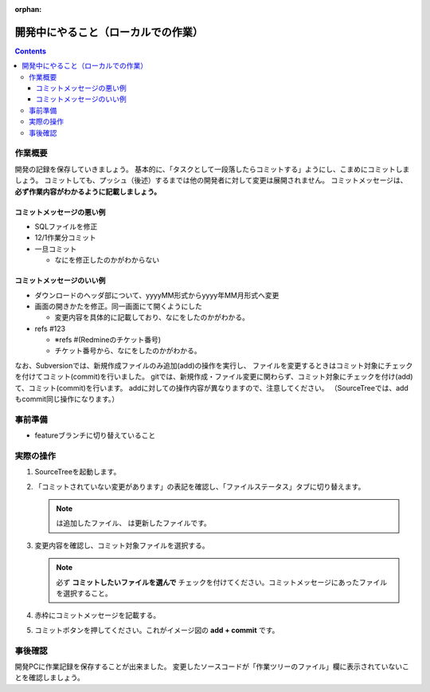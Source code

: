 :orphan:

====================================
開発中にやること（ローカルでの作業）
====================================

.. contents::
   :depth: 3

作業概要
========

開発の記録を保存していきましょう。  
基本的に、「タスクとして一段落したらコミットする」ようにし、こまめにコミットしましょう。  
コミットしても、プッシュ（後述）するまでは他の開発者に対して変更は展開されません。  
コミットメッセージは、 **必ず作業内容がわかるように記載しましょう。**
  
コミットメッセージの悪い例
--------------------------

- SQLファイルを修正
- 12/1作業分コミット
- 一旦コミット

  + なにを修正したのかがわからない

コミットメッセージのいい例
--------------------------

- ダウンロードのヘッダ部について、yyyyMM形式からyyyy年MM月形式へ変更
- 画面の開きかたを修正。同一画面にて開くようにした

  + 変更内容を具体的に記載しており、なにをしたのかがわかる。

- refs #123

  + ※refs #(Redmineのチケット番号)
  + チケット番号から、なにをしたのかがわかる。


なお、Subversionでは、新規作成ファイルのみ追加(add)の操作を実行し、
ファイルを変更するときはコミット対象にチェックを付けてコミット(commit)を行いました。
gitでは、新規作成・ファイル変更に関わらず、コミット対象にチェックを付け(add)て、コミット(commit)を行います。
addに対しての操作内容が異なりますので、注意してください。
（SourceTreeでは、addもcommit同じ操作になります。）

.. image:: ./img/commit.png
   :width: 1000px

事前準備
========

- featureブランチに切り替えていること

実際の操作
==========

1. SourceTreeを起動します。
2. 「コミットされていない変更があります」の表記を確認し、「ファイルステータス」タブに切り替えます。

   .. image:: ./img/sourcetree_commit1.png

   .. |icon_untracked| image:: ./img/sourcetree_icon_untracked.png

   .. |icon_not_staged| image:: ./img/sourcetree_icon_not_staged.png

   .. note::

      |icon_untracked| は追加したファイル、 |icon_not_staged| は更新したファイルです。

3. 変更内容を確認し、コミット対象ファイルを選択する。

   .. note::

      必ず **コミットしたいファイルを選んで** チェックを付けてください。コミットメッセージにあったファイルを選択すること。

4. 赤枠にコミットメッセージを記載する。

   .. image:: ./img/sourcetree_commit2.png

5. コミットボタンを押してください。これがイメージ図の **add + commit** です。

事後確認
========

開発PCに作業記録を保存することが出来ました。  
変更したソースコードが「作業ツリーのファイル」欄に表示されていないことを確認しましょう。

